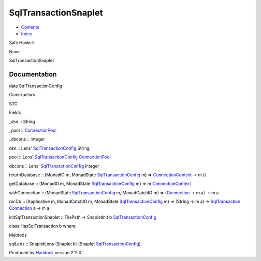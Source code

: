 =====================
SqlTransactionSnaplet
=====================

-  `Contents <index.html>`__
-  `Index <doc-index.html>`__

 

Safe Haskell

None

SqlTransactionSnaplet

Documentation
=============

data SqlTransactionConfig

Constructors

STC

 

Fields

\_dsn :: String
     
\_pool :: `ConnectionPool <Data-ConnectionPool.html#t:ConnectionPool>`__
     
\_dbcons :: Integer
     

dsn :: Lens'
`SqlTransactionConfig <SqlTransactionSnaplet.html#t:SqlTransactionConfig>`__
String

pool :: Lens'
`SqlTransactionConfig <SqlTransactionSnaplet.html#t:SqlTransactionConfig>`__
`ConnectionPool <Data-ConnectionPool.html#t:ConnectionPool>`__

dbcons :: Lens'
`SqlTransactionConfig <SqlTransactionSnaplet.html#t:SqlTransactionConfig>`__
Integer

returnDatabase :: (MonadIO m, MonadState
`SqlTransactionConfig <SqlTransactionSnaplet.html#t:SqlTransactionConfig>`__
m) =>
`ConnectionContext <Data-ConnectionPool.html#t:ConnectionContext>`__ ->
m ()

getDatabase :: (MonadIO m, MonadState
`SqlTransactionConfig <SqlTransactionSnaplet.html#t:SqlTransactionConfig>`__
m) => m
`ConnectionContext <Data-ConnectionPool.html#t:ConnectionContext>`__

withConnection :: (MonadState
`SqlTransactionConfig <SqlTransactionSnaplet.html#t:SqlTransactionConfig>`__
m, MonadCatchIO m) =>
(`Connection <Data-SqlTransaction.html#t:Connection>`__ -> m a) -> m a

runDb :: (Applicative m, MonadCatchIO m, MonadState
`SqlTransactionConfig <SqlTransactionSnaplet.html#t:SqlTransactionConfig>`__
m) => (String -> m a) ->
`SqlTransaction <Data-SqlTransaction.html#t:SqlTransaction>`__
`Connection <Data-SqlTransaction.html#t:Connection>`__ a -> m a

initSqlTransactionSnaplet :: FilePath -> SnapletInit b
`SqlTransactionConfig <SqlTransactionSnaplet.html#t:SqlTransactionConfig>`__

class HasSqlTransaction b where

Methods

sqlLens :: SnapletLens (Snaplet b) (Snaplet
`SqlTransactionConfig <SqlTransactionSnaplet.html#t:SqlTransactionConfig>`__)

Produced by `Haddock <http://www.haskell.org/haddock/>`__ version 2.11.0
